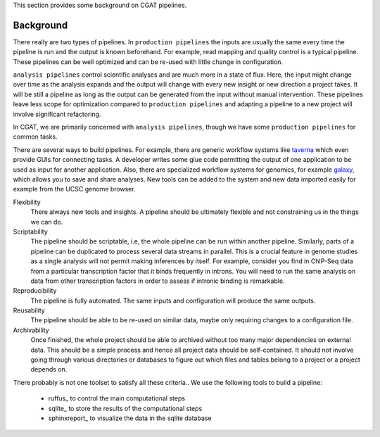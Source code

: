 This section provides some background on CGAT pipelines.

Background
============

There really are two types of pipelines. In ``production pipelines`` the inputs are usually
the same every time the pipeline is run and the output is known beforehand. For example, 
read mapping and quality control is a typical pipeline. These pipelines can be well optimized
and can be re-used with little change in configuration.

``analysis pipelines`` control scientific analyses and are much more in a state of flux. 
Here, the input might change over time as the analysis expands and the output will change
with every new insight or new direction a project takes. It will be still a pipeline as long as
the output can be generated from the input without manual intervention. These pipelines leave
less scope for optimization compared to ``production pipelines`` and adapting a pipeline to
a new project will involve significant refactoring.

In CGAT, we are primarily concerned with ``analysis pipelines``, though we have some 
``production pipelines`` for common tasks.

There are several ways to build pipelines. For example, there are generic workflow
systems like `taverna <http://www.taverna.org.uk>`_ which even provide GUIs for connecting
tasks. A developer writes some glue code permitting the output of one application to
be used as input for another application. Also, there are specialized workflow systems 
for genomics, for example `galaxy <http://galaxy.psu.edu>`_, which allows you to save and share
analyses. New tools can be added to the system and new data imported easily for example
from the UCSC genome browser.

Flexibility
   There always new tools and insights. A pipeline should be ultimately 
   flexible and not constraining us in the things we can do.

Scriptability
   The pipeline should be scriptable, i.e, the whole pipeline can be run within
   another pipeline. Similarly, parts of a pipeline can be duplicated to process 
   several data streams in parallel. This is a crucial feature in genome studies
   as a single analysis will not permit making inferences by itself. For example,
   consider you find in ChIP-Seq data from a particular transcription factor that
   it binds frequently in introns. You will need to run the same analysis on 
   data from other transcription factors in order to assess if intronic binding is
   remarkable.

Reproducibility
   The pipeline is fully automated. The same inputs and configuration will produce
   the same outputs.

Reusability
   The pipeline should be able to be re-used on similar data, maybe only requiring 
   changes to a configuration file.

Archivability
   Once finished, the whole project should be able to archived without too many
   major dependencies on external data. This should be a simple process and hence
   all project data should be self-contained. It should not involve going through 
   various directories or databases to figure out which files and tables belong
   to a project or a project depends on.

There probably is not one toolset to satisfy all these criteria.. We use the following 
tools to build a pipeline:

   * ruffus_ to control the main computational steps
   * sqlite_ to store the results of the computational steps
   * sphinxreport_ to visualize the data in the sqlite database

